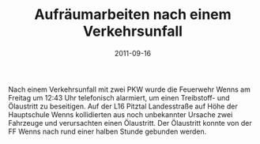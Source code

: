 #+TITLE: Aufräumarbeiten nach einem Verkehrsunfall
#+DATE: 2011-09-16
#+FACEBOOK_URL: 

Nach einem Verkehrsunfall mit zwei PKW wurde die Feuerwehr Wenns am Freitag um 12:43 Uhr telefonisch alarmiert, um einen Treibstoff- und Ölaustritt zu beseitigen. Auf der L16 Pitztal Landesstraße auf Höhe der Hauptschule Wenns kollidierten aus noch unbekannter Ursache zwei Fahrzeuge und verursachten einen Ölaustritt. Der Ölaustritt konnte von der FF Wenns nach rund einer halben Stunde gebunden werden.
